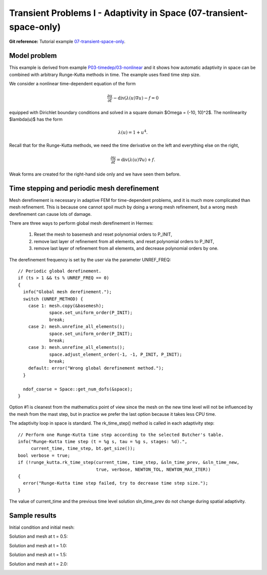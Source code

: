 Transient Problems I - Adaptivity in Space (07-transient-space-only)
--------------------------------------------------------------------

**Git reference:** Tutorial example `07-transient-space-only 
<http://git.hpfem.org/hermes.git/tree/HEAD:/hermes2d/tutorial/P04-adaptivity/07-transient-space-only>`_.

Model problem
~~~~~~~~~~~~~

This example is derived from example `P03-timedep/03-nonlinear <http://hpfem.org/hermes/doc/src/hermes2d/P03-transient/03-nonlinear.html>`_
and it shows how automatic adaptivity in space can be combined with 
arbitrary Runge-Kutta methods in time. The example uses fixed time 
step size. 

We consider a nonlinear time-dependent equation of the form 

.. math::
    \frac{\partial u}{\partial t} - \mbox{div}(\lambda(u)\nabla u) - f = 0

equipped with Dirichlet boundary conditions and solved in a square domain 
$\Omega = (-10, 10)^2$. The nonlinearity $\lambda(u)$ has the form 

.. math::
    \lambda(u) = 1 + u^4. 

Recall that for the Runge-Kutta methods, we need the time derivative on the 
left and everything else on the right,

.. math::
    \frac{\partial u}{\partial t} = \mbox{div}(\lambda(u)\nabla u) + f.

Weak forms are created for the right-hand side only and we have seen them before.

Time stepping and periodic mesh derefinement
~~~~~~~~~~~~~~~~~~~~~~~~~~~~~~~~~~~~~~~~~~~~

Mesh derefinement is necessary in adaptive FEM for time-dependent 
problems, and it is much more complicated than mesh refinement.
This is because one cannot spoil much by doing a wrong mesh 
refinement, but a wrong mesh derefinement can cause lots of 
damage.

There are three ways to perform global mesh derefinement in Hermes:

  (1) Reset the mesh to basemesh and reset polynomial orders to P_INIT,
  (2) remove last layer of refinement from all elements, and reset 
      polynomial orders to P_INIT,
  (3) remove last layer of refinement from all elements, and decrease
      polynomial orders by one.

The derefinement frequency is set by the user via the 
parameter UNREF_FREQ::

    // Periodic global derefinement.
    if (ts > 1 && ts % UNREF_FREQ == 0) 
    {
      info("Global mesh derefinement.");
      switch (UNREF_METHOD) {
        case 1: mesh.copy(&basemesh);
                space.set_uniform_order(P_INIT);
                break;
        case 2: mesh.unrefine_all_elements();
                space.set_uniform_order(P_INIT);
                break;
        case 3: mesh.unrefine_all_elements();
                space.adjust_element_order(-1, -1, P_INIT, P_INIT);
                break;
        default: error("Wrong global derefinement method.");
      }

      ndof_coarse = Space::get_num_dofs(&space);
    }

Option #1 is cleanest from the mathematics point of view since the
mesh on the new time level will not be influenced by the mesh from 
the mast step, but in practice we prefer the last option because 
it takes less CPU time. 

The adaptivity loop in space is standard. The rk_time_step()
method is called in each adaptivity step::

      // Perform one Runge-Kutta time step according to the selected Butcher's table.
      info("Runge-Kutta time step (t = %g s, tau = %g s, stages: %d).",
           current_time, time_step, bt.get_size());
      bool verbose = true;
      if (!runge_kutta.rk_time_step(current_time, time_step, &sln_time_prev, &sln_time_new, 
                                    true, verbose, NEWTON_TOL, NEWTON_MAX_ITER)) 
      {
        error("Runge-Kutta time step failed, try to decrease time step size.");
      }

The value of current_time and the previous time level solution 
sln_time_prev do not change during spatial adaptivity.

Sample results
~~~~~~~~~~~~~~

Initial condition and initial mesh:

.. image:: 07-transient-space-only/1.png
   :align: center
   :width: 800
   :alt: Sample screenshot

Solution and mesh at t = 0.5:

.. image:: 07-transient-space-only/2.png
   :align: center
   :width: 800
   :alt: Sample screenshot

Solution and mesh at t = 1.0:

.. image:: 07-transient-space-only/3.png
   :align: center
   :width: 800
   :alt: Sample screenshot

Solution and mesh at t = 1.5:

.. image:: 07-transient-space-only/4.png
   :align: center
   :width: 800
   :alt: Sample screenshot

Solution and mesh at t = 2.0:

.. image:: 07-transient-space-only/5.png
   :align: center
   :width: 800
   :alt: Sample screenshot

